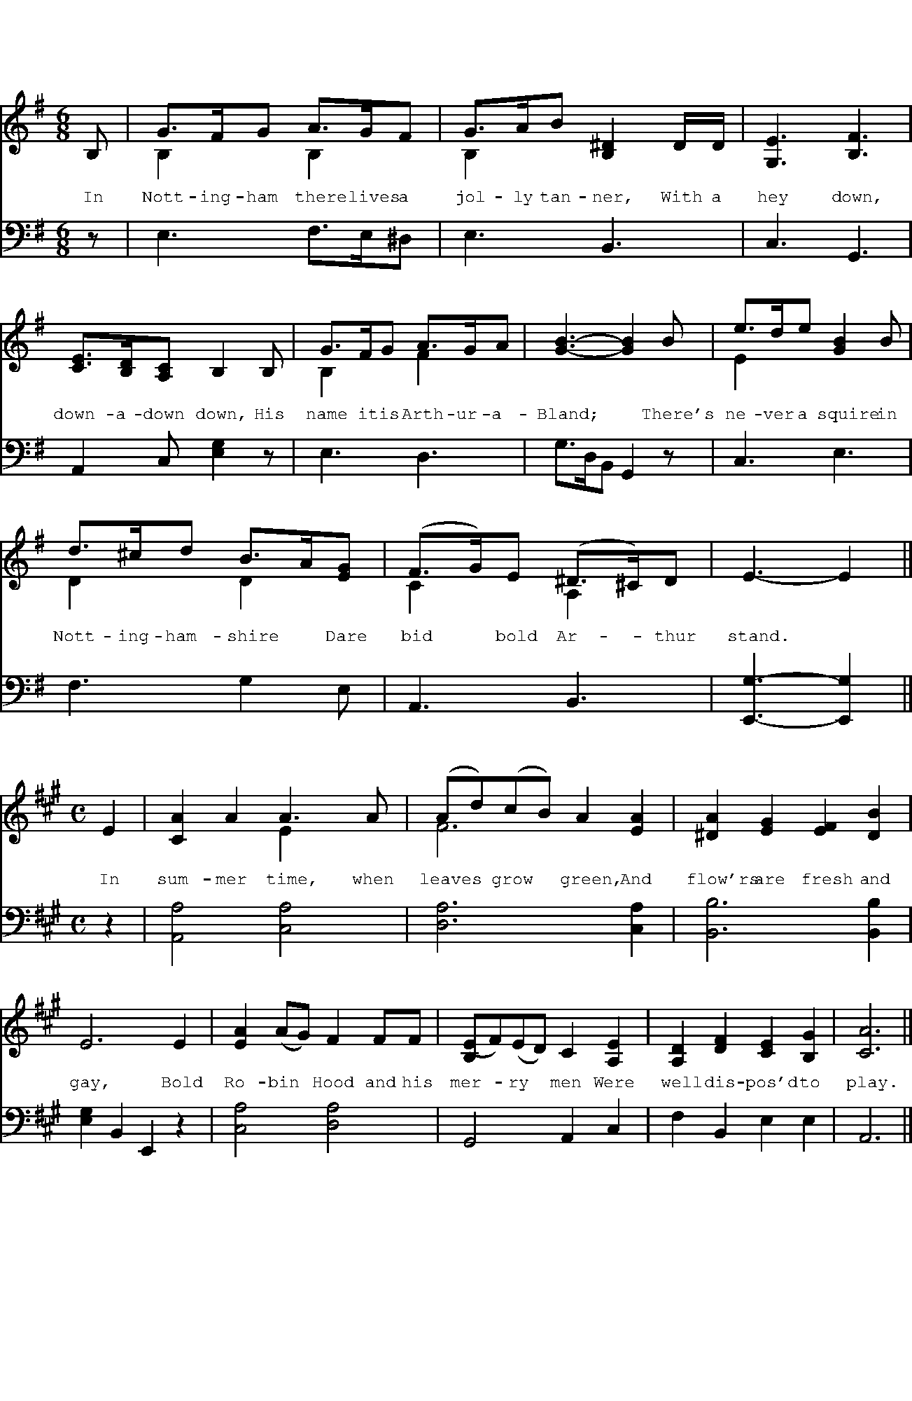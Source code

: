 %%writefields TCOPQ false
%%pageheight 10in
%%pagewidth 625pt
%%leftmargin 0pt
%%rightmargin 0pt
%%textfont Baskerville10Pro 12
%%vocalfont Baskerville10Pro 12
%%annotationfont Baskerville10Pro-Italic 12
%%pagescale 1
%%staffscale 1
%%score 1 2
%%topspace 0.0cm
%%pos orn above
%%pos vol below

X:1
T:Robin Hood and Arthur-a-Bland
M:6/8
L:1/8
K:G
%%score 1 2
V:1 clef-treble
V:2 clef-bass octave=-1
[V:1]B,|G>FG A>GF & B,2xB,2x|G>AB [B,^D]2 D/D/ & B,2x4|[G,E]3 [B,F]3|
w:In Nott-ing-ham there lives a jol-ly tan-ner, With a hey down,
[V:2]z|E3 F>E^D|E3 B,3|C3 G,3|
[V:1][CE]>[B,D][A,C] B,2 B,|G>FG A>GA & B,2x F2x|[GB]3-[GB]2B|e>de [GB]2B & E2x4|
w:down-a-down down, His name it is Arth-ur-a-Bland;* There's ne-ver a squire in
[V:2]A,2C [EG]2z|E3 D3|G>DB, G,2z|C3 E3|
[V:1]d>^cd B>A[EG] & D2x D2x|(F>G)E (^D>^C)D & C2x A,2x|E3-E2||
w:Nott-ing-ham-shire* Dare bid* bold Ar-*thur stand.*
[V:2]F3 G2E|A,3B,3|[E,G]3-[E,G]2||

X:2
T:Robin Hood and the Curtal Friar
M:C
L:1/8
K:A
%%score 1 2
V:1 clef-treble
V:2 clef-bass octave=-1
[V:1]E2|[CA]2A2 A3A & x4E2x2|(Ad)(cB) A2[EA]2 & F6x2|[^DA]2[EG]2 [EF]2[DB]2|
w:In sum-mer time, when leaves* grow* green, And flow'rs are fresh and
[V:2]z2|[A,A]4 [CA]4|[DA]6 [CA]2|[B,B]6 [B,B]2|
[V:1]E6 E2|[EA]2 (AG) F2 FF|[B,(E]F)(ED) C2[A,E]2|[A,D]2[DF]2 [CE]2[B,G]2|[CA]6||
w:gay, Bold Ro-bin* Hood and his mer-*ry* men Were well dis-pos'd to play.
[V:2][EG]2B,2 E,2z2|[CA]4 [DA]4|G,4 A,2C2|F2B,2 E2E2|A,6||

X:3
%%pagewidth 660pt
T:Robin Hood and the Pinder of Wakefield
M:6/8
L:1/8
K:F
%%score 1 2
V:1 clef-treble
V:2 clef-bass octave=-1
[V:1]A|[Fd]2d d2d|[Gc]dB A2[Fd]|[Fd]2d [Bd]>[Ac][GB]|
w:In Wakefield there lives a jol-ly Pin-der, In Wake-field all on a
w:There's neither Knight nor Squire, says the Pin-der, Nor Baron that is* so
[V:2]z|[DA]6|[Ec]3 [Fc]2B,|B,3 G,3|
[V:1][FA]3-[FA]2 "^Chorus."d|d2d d>cB|A3-A2:||"^Solo."A|[EA]2A A2A|
w:green,* In Wake-field all on a green;* Dare make~a tres-pass to~the 
w:bold,* Nor Baron that is* so bold,|||
[V:2]DA,F, D,2[Dd]|[Dd]2[Dd] [Dd]>[Cc][B,B]|[A,A]3-[A,A]2:||z|^C6|
[V:1][FA]2B [Ed]2[DG]|[FA]2A [EG]>[DF][^CE]|D3-D2"^Chorus."G|A2A G>FE|D3-D2||
w:town of Wakefield, But~his pledge goes to the Pin-fold,* His pledge goes to the Pin-fold.*
[V:2]D3=C2B,|A,3A,3|DA,F, D,2[G,G]|[A,A]2[A,A] [G,G]>[F,F][E,E]|[D,D]3-[D,D]2||

X:4
%%pagewidth 660pt
T:Robin Hood and the Bishop of Hereford
M:C
L:1/8
K:C
%%score 1 2
V:1 clef-treble
V:2 clef-bass octave=-1
[V:1]G2|[Ec]2 cc c2 [CG]2|[CA]2 GF E2 [CG]2|[CA]2A2 [B,D]2EF|
w:O some they will talk of brave Ro-bin Hood, And some of ba-rons*
[V:2]G2|[Cc]6E2|F2ED C2E2|F4 G4|
[V:1][EG]6G2|[CE]2DC [CG]GG>G|[CA]2[Fd]c [DB]2AG|[Cc]2[Ad]2[Gce]2[FBd]2|[Ec]6||
w:bold; But I'll tell you how he serv'd the Bish-op of Hereford,* And robb'd him of his gold.
[V:2]C2EG c2z2|C4 E4|F4 G4|A2F2 G2G,2|C6||

X:5
T:Robin Hood and Guy of Gisborne.
M:C
L:1/8
K:Eb
%%score 1 2
V:1 clef-treble
V:2 clef-bass octave=-1
[V:1][EGc]2|e3e (de)(fd) & [EB]2x2 A4|[Ge]2B2 B2c2 & x6E2-|B2A2 G2[DF]2 &E2 E4x2|
w:When shaws are sheen,* and* shrubs full fair, And leaves both large and
w:|[woods are bright,]|||
[V:2]c2|G4F4|E6A2|G2c2 B2[B,A]2|
[V:1]E6[EAc]2|e3e defd &[EB]2x2A4|[Ge]2B2 B2c2 &x6E2-|B2A2 G2[DB]2 & E2 E4x2|
w:long, It's mer-ry walk-ing in the fair fo-rest To hear the small birds'
[V:2][EG]2c2 B2A2|G4F4|E6A2|G2c2 B2[B,A]2|
[V:1]E6||[EGc]2|e3e [Ad]2[G=B]2|(ce)(dc) [G=B]2[=B,G]2 & G2F2x4|[CA]2[Gc]2 c2=B2 & x4F4|
w:song. The wood-weele sang, and would* not* cease, Sit-ting up-on the
[V:2][EG]6||[CG]2|[CGc]4 F2G2|A4 G2G2|F2E2 D2G2|
[V:1][Ec]6[EAc]2|e3e (de)(fd) & [EB]2x2 A4|[Ge]2B2 [EB]2yc2 & x6E2-|B2A2 yG2[DF]2 & E2E4x2|E6||
w:spray, So loud he wa-*ken'd* Ro-bin Hood In~the Green wood where he lay.
[V:2]C2c2B2A2|A2G2F2B,2|C2G,2G,2A2|G2c2 B2[B,A]2|[EG]6||

X:6
T:Robin Hood, Robin Hood, said Little John.
M:6/8
L:1/8
K:Bb
%%score 1 2
V:1 clef-treble
V:2 clef-bass octave=-1
[V:1]G>AB A>Bc & B,2x D2x|B>AG [DF]2F & D2x4|B2B c2c &E2x [EA]3|[DBd]6|
w:Ro-bin Hood, Ro-bin Hood, said lit-tle John, Come dance* before the Queen,
[V:2]G3^F3|G3B3|G3F3|B,DF B2A|
[V:1]d>ed c>BA & B2x ^F2x|B>AG F>G[EA] & G2x D2x|B2G (^F=E)F &D3C3|[B,G]6||
w:In a red pet-ti-coat And a green jack-et, A white hose and* a green.
[V:2]G3 D3|G,3B,2C|D3D3|G,6||

X:7
T:The Lady Frances Nevill's Delight - Part 1
M:C
L:1/8
K:Bb
%%score 1 2
V:1 clef-treble
V:2 clef-bass octave=-1
[V:1]F GA|[DFB]2 [EGB]2 [DFB]2 AB|[Fc]B(AG) F2 [EG]A|[DB]2 D2 E2 F2|
w:Come, here's to Ro-bin Hood, Of the mer-ry green-*wood, And a bless-ing on his
[V:2]z1z2|[B,B]2 [EB]2 B2 z2|[FA]4 [DB]2C2|G,2 D2 E2 F2|


X:8
%%pagewidth 660pt
T:The Lady Frances Nevill's Delight - Part 2
M:C
L:1/8
K:Bb
%%score 1 2
V:1 clef-treble
V:2 clef-bass octave=-1
[V:1]B,6 Bc|[GBd]2 [^FAd]2 [Gd]2 cd|[Ge]dcB [Fc]2[DF]2|[EG]ABc [DBd]2[EAc]2|
w:name, Tho' with shaft and bow, He de-parted* long a-go, Un-per-ish-ing shall be his
[V:2]B,6z2|[G,G]2 [DA]2 [GB]2 z2|[EB]4 [A,F]2 B,2|E2 DC F2 F,2|
[V:1][DB]6||AB|[FAc]2 c2 c2 [FBd]2|[FAc][GB][FA][GB] [Ac]2 AB|[Fc]dc[GB] [FA]2 [B,=EG]2|
w:fame. Like a no-ble soul He doat-ed on the bowl, And a gob-let of the best love
[V:2]B,6||z2|F6B,2|F,6 FG|A3 B c2C2|
[V:1][A,F]6 [EG]A|[DB]2 AB D2 EF|G2 G2 C2 DE|
w:we; So, though bold Ro-bin's gone, Still his heart lives on, And we
[V:2]FGF_E D2 C2|B,2z2 [GB]2z2|[EB]2z2 [FA]2 B,C|
[V:1][B,F]GF[CE] [B,D]2 [A,C]2|B,6 "^Chorus"[EG]A|[DB]2 AB [B,D]2 EF|
w:drink to him with three times three. So, though bold Ro-bin's gone, Still his
[V:2]D3E F2F,2|G,GFE D2"^f"[C,C]2|[B,,B,]2z2 [G,G]2z2|
[V:1][B,EG]2G2 [A,C]2DE|[B,F]GF[CE] [B,D]2[A,C]2|B,6||
w:heart lives on, And we drink to him with three times three.
[V:2][E,E]2z2 [F,F]2[B,,B,][C,C]|[D,D]3[E,E] [F,F]2[F,E]2|[B,D]6||

X:9
T:The Lady Frances Nevill's Delight - Alternative Part 2
%%staffscale 0.8
M:C
L:1/8
K:Bb
%%score 1 2
V:1 clef-treble
V:2 clef-bass octave=-1
[V:1]AB|[FAc]2c2 c2[FBd]2|[FAc][GB][FA][GB] [Ac]2F2|[EG]ABc A3G & x4[C^F]2x2|
w:Like a no-ble soul, &c.|||
[V:2]z2|F6B,2|F,6F2|C4D4|
[V:1][B,G]6GA|[GB]2[^Fc]2 [Gd]2[Ec]d|[DGB]2[C^FA]B [B,G]2DE|[B,F]2[B,G]2 [A,C]3B,|B,6||
[V:2]G6z2|G,2A,2 B,2C2|D2D2 E2B,C|D2E2 [F,E]4|[B,D]6||
